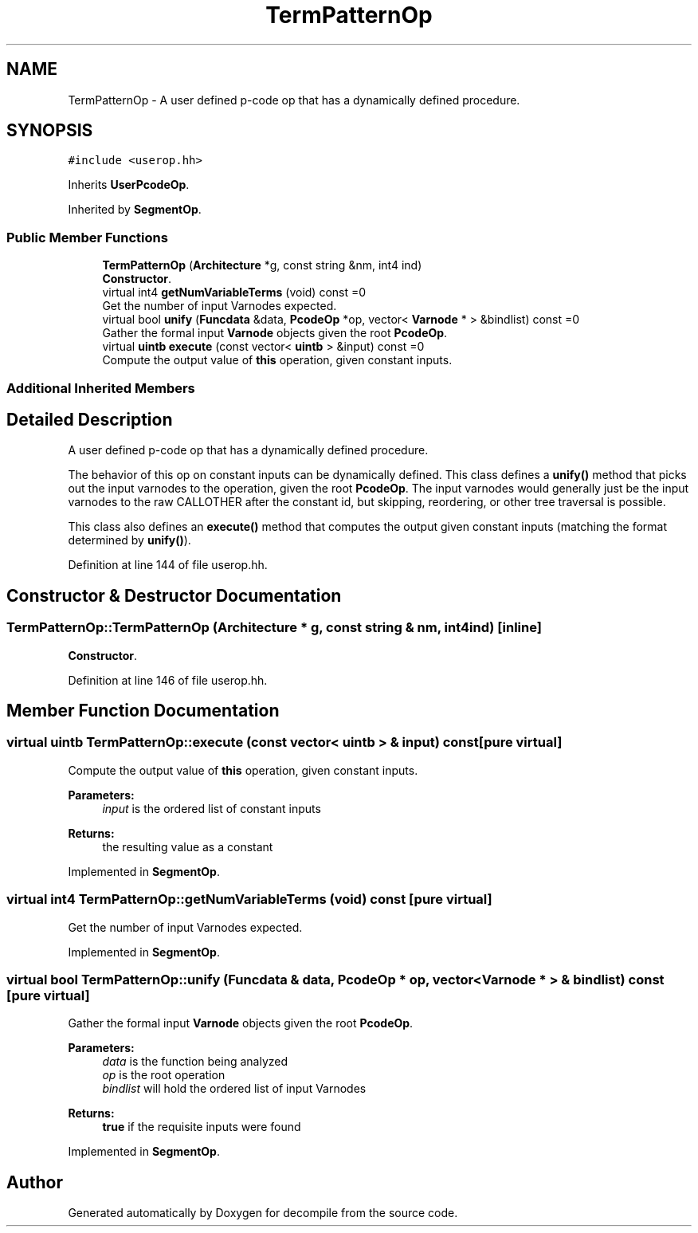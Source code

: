 .TH "TermPatternOp" 3 "Sun Apr 14 2019" "decompile" \" -*- nroff -*-
.ad l
.nh
.SH NAME
TermPatternOp \- A user defined p-code op that has a dynamically defined procedure\&.  

.SH SYNOPSIS
.br
.PP
.PP
\fC#include <userop\&.hh>\fP
.PP
Inherits \fBUserPcodeOp\fP\&.
.PP
Inherited by \fBSegmentOp\fP\&.
.SS "Public Member Functions"

.in +1c
.ti -1c
.RI "\fBTermPatternOp\fP (\fBArchitecture\fP *g, const string &nm, int4 ind)"
.br
.RI "\fBConstructor\fP\&. "
.ti -1c
.RI "virtual int4 \fBgetNumVariableTerms\fP (void) const =0"
.br
.RI "Get the number of input Varnodes expected\&. "
.ti -1c
.RI "virtual bool \fBunify\fP (\fBFuncdata\fP &data, \fBPcodeOp\fP *op, vector< \fBVarnode\fP * > &bindlist) const =0"
.br
.RI "Gather the formal input \fBVarnode\fP objects given the root \fBPcodeOp\fP\&. "
.ti -1c
.RI "virtual \fBuintb\fP \fBexecute\fP (const vector< \fBuintb\fP > &input) const =0"
.br
.RI "Compute the output value of \fBthis\fP operation, given constant inputs\&. "
.in -1c
.SS "Additional Inherited Members"
.SH "Detailed Description"
.PP 
A user defined p-code op that has a dynamically defined procedure\&. 

The behavior of this op on constant inputs can be dynamically defined\&. This class defines a \fBunify()\fP method that picks out the input varnodes to the operation, given the root \fBPcodeOp\fP\&. The input varnodes would generally just be the input varnodes to the raw CALLOTHER after the constant id, but skipping, reordering, or other tree traversal is possible\&.
.PP
This class also defines an \fBexecute()\fP method that computes the output given constant inputs (matching the format determined by \fBunify()\fP)\&. 
.PP
Definition at line 144 of file userop\&.hh\&.
.SH "Constructor & Destructor Documentation"
.PP 
.SS "TermPatternOp::TermPatternOp (\fBArchitecture\fP * g, const string & nm, int4 ind)\fC [inline]\fP"

.PP
\fBConstructor\fP\&. 
.PP
Definition at line 146 of file userop\&.hh\&.
.SH "Member Function Documentation"
.PP 
.SS "virtual \fBuintb\fP TermPatternOp::execute (const vector< \fBuintb\fP > & input) const\fC [pure virtual]\fP"

.PP
Compute the output value of \fBthis\fP operation, given constant inputs\&. 
.PP
\fBParameters:\fP
.RS 4
\fIinput\fP is the ordered list of constant inputs 
.RE
.PP
\fBReturns:\fP
.RS 4
the resulting value as a constant 
.RE
.PP

.PP
Implemented in \fBSegmentOp\fP\&.
.SS "virtual int4 TermPatternOp::getNumVariableTerms (void) const\fC [pure virtual]\fP"

.PP
Get the number of input Varnodes expected\&. 
.PP
Implemented in \fBSegmentOp\fP\&.
.SS "virtual bool TermPatternOp::unify (\fBFuncdata\fP & data, \fBPcodeOp\fP * op, vector< \fBVarnode\fP * > & bindlist) const\fC [pure virtual]\fP"

.PP
Gather the formal input \fBVarnode\fP objects given the root \fBPcodeOp\fP\&. 
.PP
\fBParameters:\fP
.RS 4
\fIdata\fP is the function being analyzed 
.br
\fIop\fP is the root operation 
.br
\fIbindlist\fP will hold the ordered list of input Varnodes 
.RE
.PP
\fBReturns:\fP
.RS 4
\fBtrue\fP if the requisite inputs were found 
.RE
.PP

.PP
Implemented in \fBSegmentOp\fP\&.

.SH "Author"
.PP 
Generated automatically by Doxygen for decompile from the source code\&.

